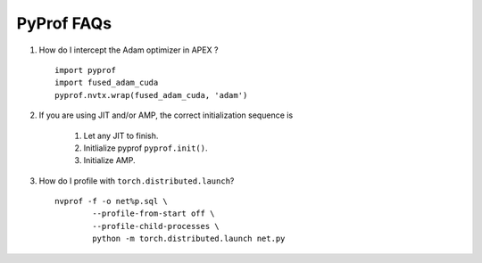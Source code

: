 ..
 # Copyright (c) 2020, NVIDIA CORPORATION. All rights reserved.
 #
 # Licensed under the Apache License, Version 2.0 (the "License");
 # you may not use this file except in compliance with the License.
 # You may obtain a copy of the License at
 #
 #     http://www.apache.org/licenses/LICENSE-2.0
 # 
 # Unless required by applicable law or agreed to in writing, software
 # distributed under the License is distributed on an "AS IS" BASIS,
 # WITHOUT WARRANTIES OR CONDITIONS OF ANY KIND, either express or implied.
 # See the License for the specific language governing permissions and
 # limitations under the License.

.. _section-faqs:

PyProf FAQs
===========

#. How do I intercept the Adam optimizer in APEX ? ::

	import pyprof
	import fused_adam_cuda
	pyprof.nvtx.wrap(fused_adam_cuda, 'adam')

#. If you are using JIT and/or AMP, the correct initialization sequence is

	#. Let any JIT to finish.
	#. Initlialize pyprof ``pyprof.init()``.
	#. Initialize AMP.

#. How do I profile with ``torch.distributed.launch``? ::

	nvprof -f -o net%p.sql \
		--profile-from-start off \
		--profile-child-processes \
		python -m torch.distributed.launch net.py
    